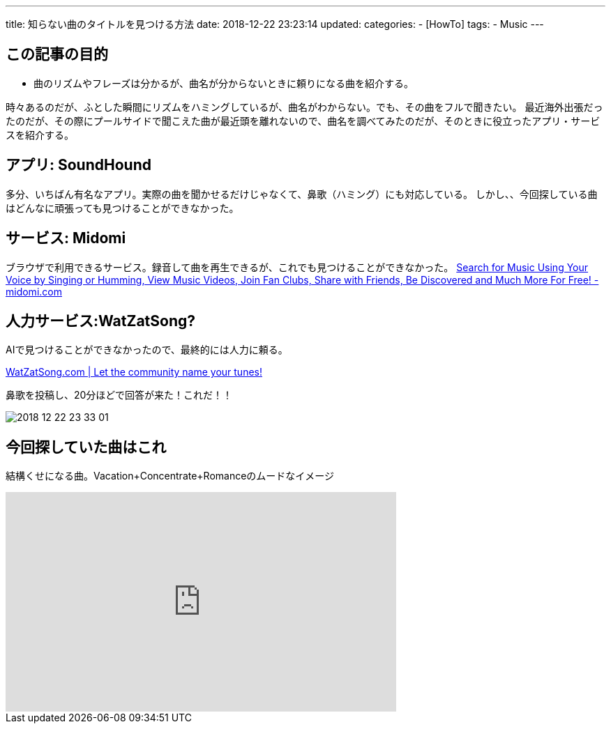 ---
title: 知らない曲のタイトルを見つける方法
date: 2018-12-22 23:23:14
updated:
categories:
- [HowTo]
tags:
- Music
---

== この記事の目的
* 曲のリズムやフレーズは分かるが、曲名が分からないときに頼りになる曲を紹介する。

++++
<!-- more -->
++++

時々あるのだが、ふとした瞬間にリズムをハミングしているが、曲名がわからない。でも、その曲をフルで聞きたい。
最近海外出張だったのだが、その際にプールサイドで聞こえた曲が最近頭を離れないので、曲名を調べてみたのだが、そのときに役立ったアプリ・サービスを紹介する。


== アプリ: SoundHound
多分、いちばん有名なアプリ。実際の曲を聞かせるだけじゃなくて、鼻歌（ハミング）にも対応している。
しかし、、今回探している曲はどんなに頑張っても見つけることができなかった。


== サービス: Midomi
ブラウザで利用できるサービス。録音して曲を再生できるが、これでも見つけることができなかった。
https://www.midomi.com/[Search for Music Using Your Voice by Singing or Humming, View Music Videos, Join Fan Clubs, Share with Friends, Be Discovered and Much More For Free! - midomi.com]

== 人力サービス:WatZatSong?
AIで見つけることができなかったので、最終的には人力に頼る。

https://www.watzatsong.com/en[WatZatSong.com | Let the community name your tunes!]

鼻歌を投稿し、20分ほどで回答が来た！これだ！！

image::2018-12-22-23-33-01.png[]

== 今回探していた曲はこれ
結構くせになる曲。Vacation+Concentrate+Romanceのムードなイメージ

++++
<iframe width="560" height="315" src="https://www.youtube.com/embed/2Y6Nne8RvaA" frameborder="0" allow="accelerometer; autoplay; encrypted-media; gyroscope; picture-in-picture" allowfullscreen></iframe>
++++

